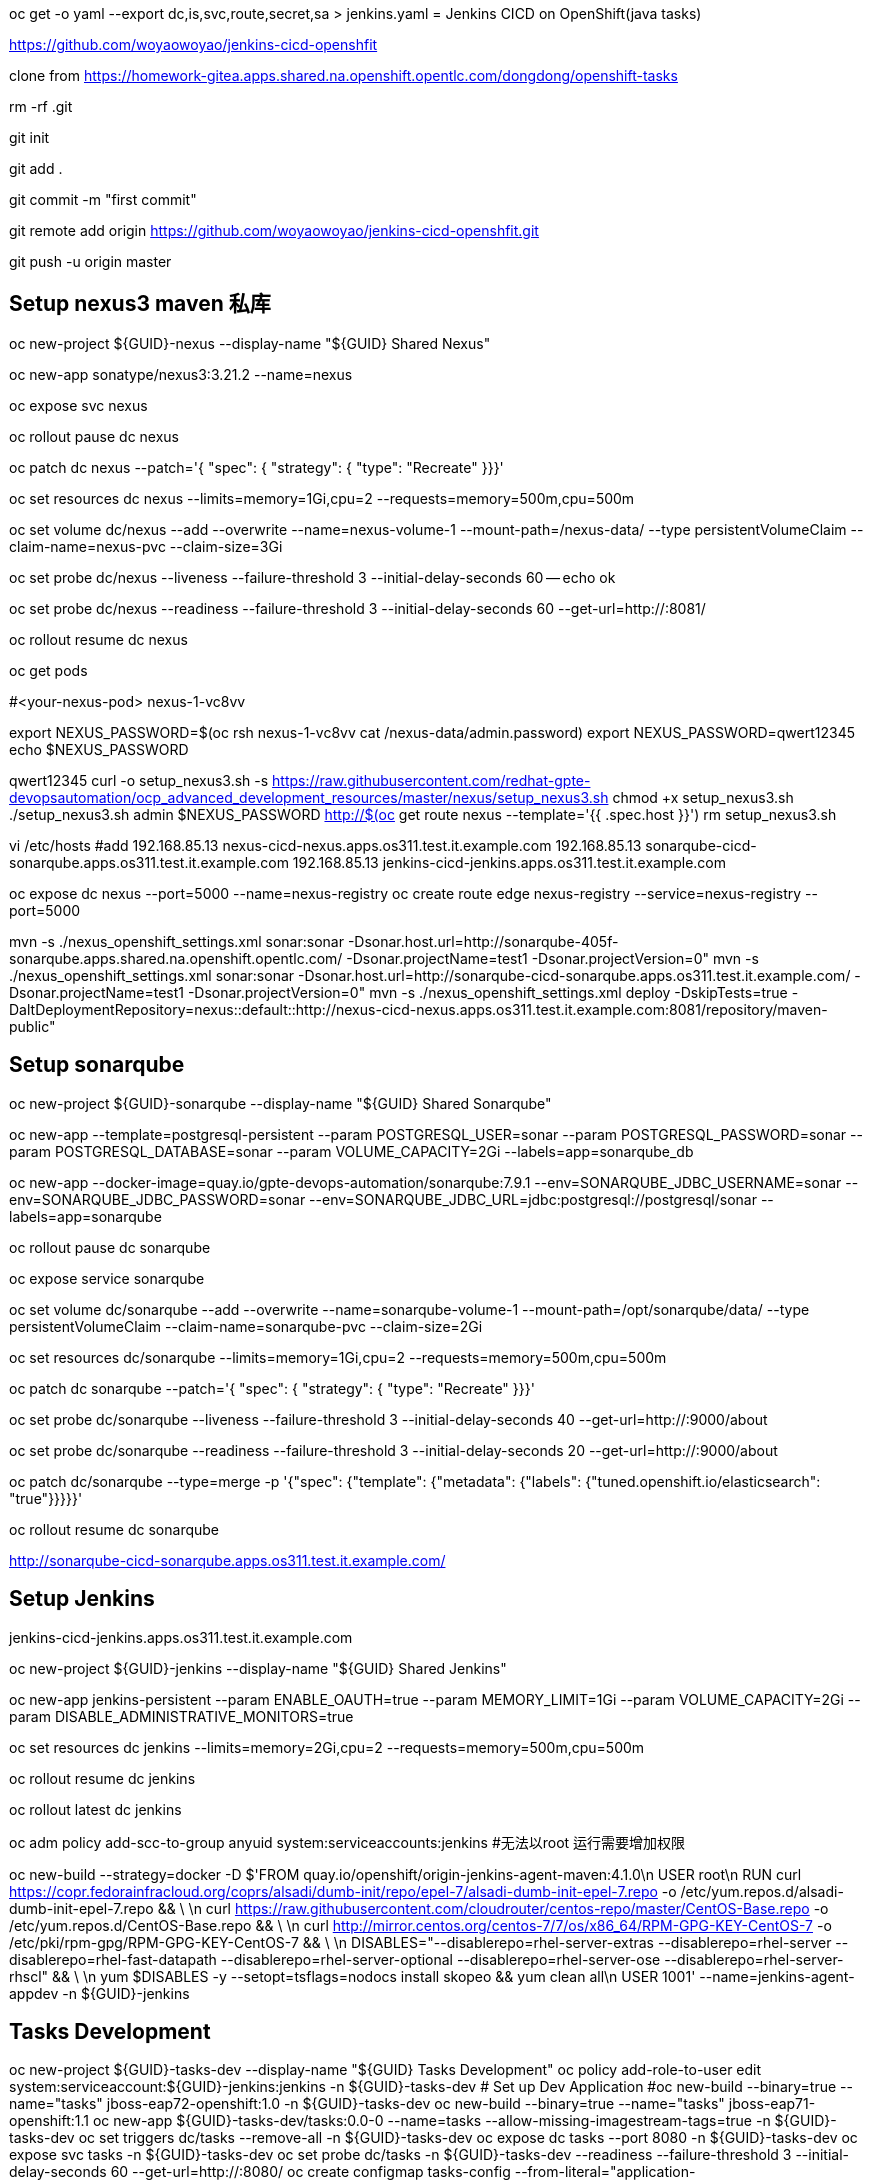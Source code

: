 oc get -o yaml --export dc,is,svc,route,secret,sa > jenkins.yaml
= Jenkins CICD on OpenShift(java tasks)

https://github.com/woyaowoyao/jenkins-cicd-openshfit

clone from https://homework-gitea.apps.shared.na.openshift.opentlc.com/dongdong/openshift-tasks 

rm -rf .git

git init

git add .

git commit -m "first commit"

git remote add origin https://github.com/woyaowoyao/jenkins-cicd-openshfit.git

git push -u origin master
                
== Setup nexus3 maven 私库

oc new-project ${GUID}-nexus --display-name "${GUID} Shared Nexus"

oc new-app sonatype/nexus3:3.21.2 --name=nexus

oc expose svc nexus

oc rollout pause dc nexus

oc patch dc nexus --patch='{ "spec": { "strategy": { "type": "Recreate" }}}'

oc set resources dc nexus --limits=memory=1Gi,cpu=2 --requests=memory=500m,cpu=500m

oc set volume dc/nexus --add --overwrite --name=nexus-volume-1 --mount-path=/nexus-data/ --type persistentVolumeClaim --claim-name=nexus-pvc --claim-size=3Gi

oc set probe dc/nexus --liveness --failure-threshold 3 --initial-delay-seconds 60 -- echo ok

oc set probe dc/nexus --readiness --failure-threshold 3 --initial-delay-seconds 60 --get-url=http://:8081/

oc rollout resume dc nexus

oc get pods

#<your-nexus-pod> nexus-1-vc8vv

export NEXUS_PASSWORD=$(oc rsh nexus-1-vc8vv cat /nexus-data/admin.password)
 export NEXUS_PASSWORD=qwert12345
echo $NEXUS_PASSWORD

qwert12345
curl -o setup_nexus3.sh -s https://raw.githubusercontent.com/redhat-gpte-devopsautomation/ocp_advanced_development_resources/master/nexus/setup_nexus3.sh
chmod +x setup_nexus3.sh
./setup_nexus3.sh admin $NEXUS_PASSWORD http://$(oc get route nexus --template='{{ .spec.host }}')
rm setup_nexus3.sh

vi /etc/hosts
#add
192.168.85.13  nexus-cicd-nexus.apps.os311.test.it.example.com
192.168.85.13  sonarqube-cicd-sonarqube.apps.os311.test.it.example.com
192.168.85.13  jenkins-cicd-jenkins.apps.os311.test.it.example.com


oc expose dc nexus --port=5000 --name=nexus-registry
oc create route edge nexus-registry --service=nexus-registry --port=5000

mvn -s ./nexus_openshift_settings.xml sonar:sonar -Dsonar.host.url=http://sonarqube-405f-sonarqube.apps.shared.na.openshift.opentlc.com/ -Dsonar.projectName=test1 -Dsonar.projectVersion=0"
mvn -s ./nexus_openshift_settings.xml sonar:sonar -Dsonar.host.url=http://sonarqube-cicd-sonarqube.apps.os311.test.it.example.com/ -Dsonar.projectName=test1 -Dsonar.projectVersion=0"
mvn -s ./nexus_openshift_settings.xml deploy -DskipTests=true -DaltDeploymentRepository=nexus::default::http://nexus-cicd-nexus.apps.os311.test.it.example.com:8081/repository/maven-public" 

== Setup sonarqube


oc new-project ${GUID}-sonarqube --display-name "${GUID} Shared Sonarqube"

oc new-app --template=postgresql-persistent --param POSTGRESQL_USER=sonar --param POSTGRESQL_PASSWORD=sonar --param POSTGRESQL_DATABASE=sonar --param VOLUME_CAPACITY=2Gi --labels=app=sonarqube_db

oc new-app --docker-image=quay.io/gpte-devops-automation/sonarqube:7.9.1 --env=SONARQUBE_JDBC_USERNAME=sonar --env=SONARQUBE_JDBC_PASSWORD=sonar --env=SONARQUBE_JDBC_URL=jdbc:postgresql://postgresql/sonar --labels=app=sonarqube

oc rollout pause dc sonarqube

oc expose service sonarqube

oc set volume dc/sonarqube --add --overwrite --name=sonarqube-volume-1 --mount-path=/opt/sonarqube/data/ --type persistentVolumeClaim --claim-name=sonarqube-pvc --claim-size=2Gi

oc set resources dc/sonarqube --limits=memory=1Gi,cpu=2 --requests=memory=500m,cpu=500m

oc patch dc sonarqube --patch='{ "spec": { "strategy": { "type": "Recreate" }}}'

oc set probe dc/sonarqube --liveness --failure-threshold 3 --initial-delay-seconds 40 --get-url=http://:9000/about

oc set probe dc/sonarqube --readiness --failure-threshold 3 --initial-delay-seconds 20 --get-url=http://:9000/about

oc patch dc/sonarqube --type=merge -p '{"spec": {"template": {"metadata": {"labels": {"tuned.openshift.io/elasticsearch": "true"}}}}}'

oc rollout resume dc sonarqube

http://sonarqube-cicd-sonarqube.apps.os311.test.it.example.com/


== Setup Jenkins

jenkins-cicd-jenkins.apps.os311.test.it.example.com

oc new-project ${GUID}-jenkins --display-name "${GUID} Shared Jenkins"

oc new-app jenkins-persistent --param ENABLE_OAUTH=true --param MEMORY_LIMIT=1Gi --param VOLUME_CAPACITY=2Gi --param DISABLE_ADMINISTRATIVE_MONITORS=true
	
oc set resources dc jenkins --limits=memory=2Gi,cpu=2 --requests=memory=500m,cpu=500m

oc rollout resume dc jenkins

oc rollout latest dc jenkins

oc adm policy add-scc-to-group anyuid system:serviceaccounts:jenkins #无法以root 运行需要增加权限

oc new-build --strategy=docker -D $'FROM quay.io/openshift/origin-jenkins-agent-maven:4.1.0\n
   USER root\n
   RUN curl https://copr.fedorainfracloud.org/coprs/alsadi/dumb-init/repo/epel-7/alsadi-dumb-init-epel-7.repo -o /etc/yum.repos.d/alsadi-dumb-init-epel-7.repo && \ \n
   curl https://raw.githubusercontent.com/cloudrouter/centos-repo/master/CentOS-Base.repo -o /etc/yum.repos.d/CentOS-Base.repo && \ \n
   curl http://mirror.centos.org/centos-7/7/os/x86_64/RPM-GPG-KEY-CentOS-7 -o /etc/pki/rpm-gpg/RPM-GPG-KEY-CentOS-7 && \ \n
   DISABLES="--disablerepo=rhel-server-extras --disablerepo=rhel-server --disablerepo=rhel-fast-datapath --disablerepo=rhel-server-optional --disablerepo=rhel-server-ose --disablerepo=rhel-server-rhscl" && \ \n
   yum $DISABLES -y --setopt=tsflags=nodocs install skopeo && yum clean all\n
   USER 1001' --name=jenkins-agent-appdev -n ${GUID}-jenkins


== Tasks Development

oc new-project ${GUID}-tasks-dev --display-name "${GUID} Tasks Development"
oc policy add-role-to-user edit system:serviceaccount:${GUID}-jenkins:jenkins -n ${GUID}-tasks-dev
	# Set up Dev Application
#oc new-build --binary=true --name="tasks" jboss-eap72-openshift:1.0 -n ${GUID}-tasks-dev
oc new-build --binary=true --name="tasks" jboss-eap71-openshift:1.1
oc new-app ${GUID}-tasks-dev/tasks:0.0-0 --name=tasks --allow-missing-imagestream-tags=true -n ${GUID}-tasks-dev
oc set triggers dc/tasks --remove-all -n ${GUID}-tasks-dev
oc expose dc tasks --port 8080 -n ${GUID}-tasks-dev
oc expose svc tasks -n ${GUID}-tasks-dev
oc set probe dc/tasks -n ${GUID}-tasks-dev --readiness --failure-threshold 3 --initial-delay-seconds 60 --get-url=http://:8080/
oc create configmap tasks-config --from-literal="application-users.properties=Placeholder" --from-literal="application-roles.properties=Placeholder" -n ${GUID}-tasks-dev
oc set volume dc/tasks --add --name=jboss-config --mount-path=/opt/eap/standalone/configuration/application-users.properties --sub-path=application-users.properties --configmap-name=tasks-config -n ${GUID}-tasks-dev
oc set volume dc/tasks --add --name=jboss-config1 --mount-path=/opt/eap/standalone/configuration/application-roles.properties --sub-path=application-roles.properties --configmap-name=tasks-config -n ${GUID}-tasks-dev


oc new-project ${GUID}-tasks-prod --display-name "${GUID} Tasks Prod"


oc policy add-role-to-group system:image-puller system:serviceaccounts:${GUID}-tasks-prod -n ${GUID}-tasks-dev
oc policy add-role-to-user edit system:serviceaccount:${GUID}-jenkins:jenkins -n ${GUID}-tasks-prod

l.	# Create Blue Application
oc new-app ${GUID}-tasks-dev/tasks:0.0 --name=tasks-blue --allow-missing-imagestream-tags=true -n ${GUID}-tasks-prod
oc set triggers dc/tasks-blue --remove-all -n ${GUID}-tasks-prod
oc expose dc tasks-blue --port 8080 -n ${GUID}-tasks-prod
oc set probe dc tasks-blue -n ${GUID}-tasks-prod --readiness --failure-threshold 3 --initial-delay-seconds 60 --get-url=http://:8080/
oc create configmap tasks-blue-config --from-literal="application-users.properties=Placeholder" --from-literal="application-roles.properties=Placeholder" -n ${GUID}-tasks-prod
oc set volume dc/tasks-blue --add --name=jboss-config --mount-path=/opt/eap/standalone/configuration/application-users.properties --sub-path=application-users.properties --configmap-name=tasks-blue-config -n ${GUID}-tasks-prod
oc set volume dc/tasks-blue --add --name=jboss-config1 --mount-path=/opt/eap/standalone/configuration/application-roles.properties --sub-path=application-roles.properties --configmap-name=tasks-blue-config -n ${GUID}-tasks-prod

# Create Green Application
oc new-app ${GUID}-tasks-dev/tasks:0.0 --name=tasks-green --allow-missing-imagestream-tags=true -n ${GUID}-tasks-prod
oc set triggers dc/tasks-green --remove-all -n ${GUID}-tasks-prod
oc expose dc tasks-green --port 8080 -n ${GUID}-tasks-prod
oc set probe dc tasks-green -n ${GUID}-tasks-prod --readiness --failure-threshold 3 --initial-delay-seconds 60 --get-url=http://:8080/
oc create configmap tasks-green-config --from-literal="application-users.properties=Placeholder" --from-literal="application-roles.properties=Placeholder" -n ${GUID}-tasks-prod
oc set volume dc/tasks-green --add --name=jboss-config --mount-path=/opt/eap/standalone/configuration/application-users.properties --sub-path=application-users.properties --configmap-name=tasks-green-config -n ${GUID}-tasks-prod
oc set volume dc/tasks-green --add --name=jboss-config1 --mount-path=/opt/eap/standalone/configuration/application-roles.properties --sub-path=application-roles.properties --configmap-name=tasks-green-config -n ${GUID}-tasks-prod

# Expose Blue service as route to make blue application active
oc expose svc/tasks-blue --name tasks -n ${GUID}-tasks-prod

docker://docker-registry.default.svc.cluster.local:5000/${devProject}/tasks:${devTag} docker://docker-registry.default.svc.cluster.local:5000/tasks:${devTag}"

== java code description: OpenShift Tasks. What is it?

The `tasks-rs` quickstart demonstrates how to implement a JAX-RS service that uses JPA 2.0 persistence deployed to Red Hat JBoss Enterprise Application Platform.

The application manages User and Task JPA entities. A user represents an authenticated principal and is associated with zero or more Tasks. Service methods validate that there is an authenticated principal and the first time a principal is seen, a JPA User entity is created to correspond to the principal. JAX-RS annotated methods are provided for associating Tasks with this User and for listing and removing Tasks.

_Note_: This quickstart uses the H2 database included with Red Hat JBoss Enterprise Application Platform 6. It is a lightweight, relational example datasource that is used for examples only. It is not robust or scalable, is not supported, and should NOT be used in a production environment!_

_Note_: This quickstart uses a `*-ds.xml` datasource configuration file for convenience and ease of database configuration. These files are deprecated in JBoss EAP 6.4 and should not be used in a production environment. Instead, you should configure the datasource using the Management CLI or Management Console. Datasource configuration is documented in the [Administration and Configuration Guide](https://access.redhat.com/documentation/en-US/JBoss_Enterprise_Application_Platform/) for Red Hat JBoss Enterprise Application Platform._

== Users and Passwords

Users and passwords are defined in `configuration\application-users.properties` and `application-roles.properties`. Users can be created using the JBoss `add-users.sh` shell script in a JBoss EAP installation.

Currently the following users are defined:

[options=header]
|===
|User|Password
|tasks|redhat1
|redhat|redhat1
|gpte|redhat1
|===

== REST Endpoints on OpenShift

* Create a task with name {task_name}
+
[source,bash]
----
curl -u tasks:redhat1 -H 'Content-Length: 0' -X POST http://{tasks_route}/ws/tasks/{task_name}
----
+
* Get a task by id
+
[source,bash]
----
curl -u 'tasks:redhat1' -H "Accept: application/json" -X GET http://{tasks_route}/ws/tasks/{tasks_id}
----
+
* Get all tasks for user
+
[source,bash]
----
curl -u 'tasks:redhat1' -H "Accept: application/json" -X GET http://{tasks_route}/ws/tasks
----
+
* Delete a task by id
+
[source,bash]
----
curl -i -u 'tasks:redhat1' -X DELETE http://{tasks_route}/ws/tasks/{tasks_id}
----
+
* Generate CPU load. Last parameter is duration of load in seconds
+
[source,bash]
----
# 5 seconds
curl -X GET http://{tasks_route}/ws/demo/load/5
----

